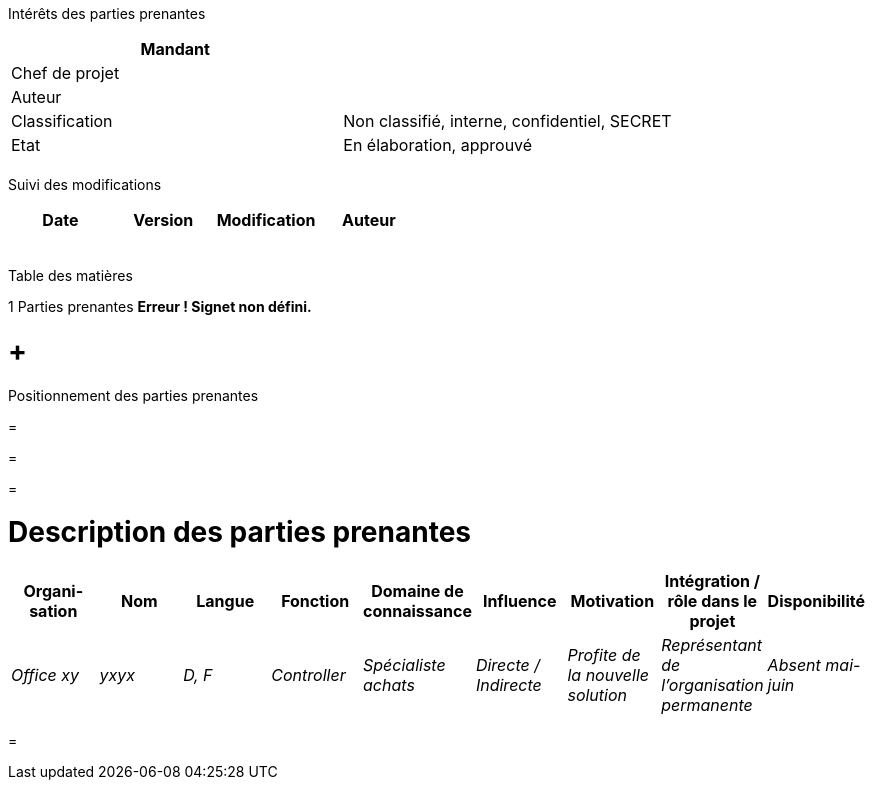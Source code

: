 Intérêts des parties prenantes

[cols=",",options="header",]
|============================================================
|Mandant |
|Chef de projet |
|Auteur |
|Classification |Non classifié, interne, confidentiel, SECRET
|Etat |En élaboration, approuvé
| |
|============================================================

Suivi des modifications

[cols=",,,",options="header",]
|===================================
|Date |Version |Modification |Auteur
| | | |
| | | |
| | | |
| | | |
| | | |
|===================================

Table des matières

1 Parties prenantes *Erreur ! Signet non défini.*

[[positionnement-des-parties-prenantes]]
=  +
Positionnement des parties prenantes

[[section]]
=

[[section-1]]
=

[[section-2]]
=

[[description-des-parties-prenantes]]
= Description des parties prenantes

[cols=",,,,,,,,",options="header",]
|=========================================================================================================================================================================================
|Organi­sation |Nom |Langue |Fonction |Domaine de connaissance |Influence |Motivation |Intégration / rôle dans le projet |Disponibilité
|_Office xy_ |_yxyx_ |_D, F_ |_Controller_ |_Spécialiste achats_ |_Directe / Indirecte_ |_Profite de la nouvelle solution_ |_Représentant de l’organisation permanente_ |_Absent mai-juin_
|=========================================================================================================================================================================================

[[section-3]]
=
